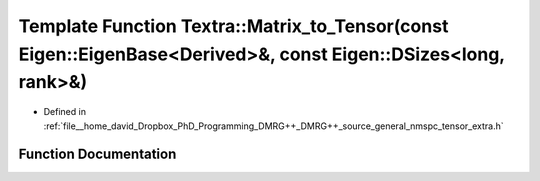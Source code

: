 .. _exhale_function_namespaceTextra_1a1a713f14010c8216f87e9f33dcf9ca64:

Template Function Textra::Matrix_to_Tensor(const Eigen::EigenBase<Derived>&, const Eigen::DSizes<long, rank>&)
==============================================================================================================

- Defined in :ref:`file__home_david_Dropbox_PhD_Programming_DMRG++_DMRG++_source_general_nmspc_tensor_extra.h`


Function Documentation
----------------------


.. doxygenfunction:: Textra::Matrix_to_Tensor(const Eigen::EigenBase<Derived>&, const Eigen::DSizes<long, rank>&)
